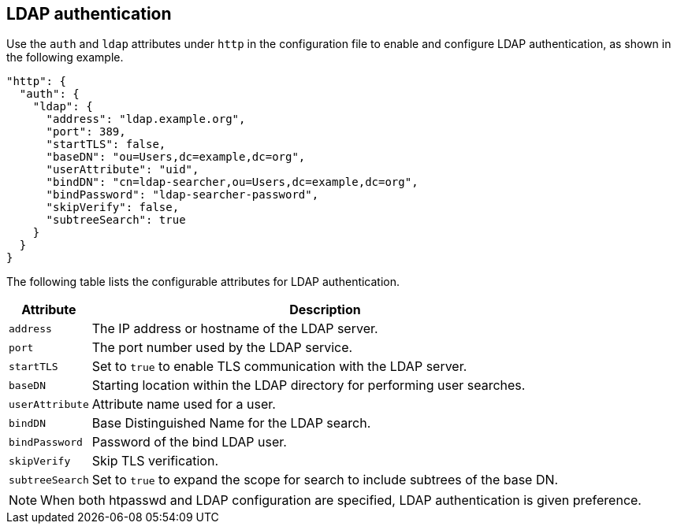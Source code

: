 [#_ldap_authentication]
== LDAP authentication

Use the `auth` and `ldap` attributes under `http` in the configuration file
to enable and configure LDAP authentication, as shown in the following example.

[source,json]
----
"http": {
  "auth": {
    "ldap": {
      "address": "ldap.example.org",
      "port": 389,
      "startTLS": false,
      "baseDN": "ou=Users,dc=example,dc=org",
      "userAttribute": "uid",
      "bindDN": "cn=ldap-searcher,ou=Users,dc=example,dc=org",
      "bindPassword": "ldap-searcher-password",
      "skipVerify": false,
      "subtreeSearch": true
    }
  }
}
----

The following table lists the configurable attributes for LDAP authentication.

[%autowidth]
|===
| Attribute | Description

| `address` | The IP address or hostname of the LDAP server.
| `port` | The port number used by the LDAP service.
| `startTLS` | Set to `true` to enable TLS communication with the LDAP server.
| `baseDN` | Starting location within the LDAP directory for performing user searches.
| `userAttribute` | Attribute name used for a user.
| `bindDN` | Base Distinguished Name for the LDAP search.
| `bindPassword` | Password of the bind LDAP user.
| `skipVerify` | Skip TLS verification.
| `subtreeSearch` | Set to `true` to expand the scope for search to include subtrees of the base DN.
|===

NOTE: When both htpasswd and LDAP configuration are specified, LDAP authentication
is given preference.
